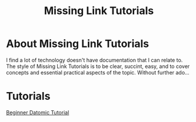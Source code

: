 #+TITLE: Missing Link Tutorials

* About Missing Link Tutorials

I find a lot of technology doesn't have documentation that I can
relate to.  The style of Missing Link Tutorials is to be clear,
succint, easy, and to cover concepts and essential practical aspects
of the topic.  Without further ado...


* Tutorials

[[https://github.com/ftravers/datomic-tutorial][Beginner Datomic Tutorial]]
